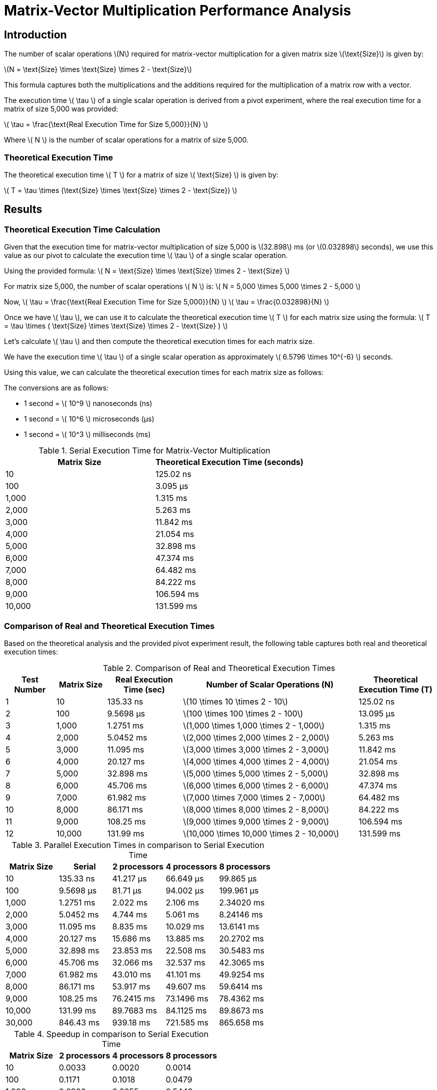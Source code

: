 = Matrix-Vector Multiplication Performance Analysis

== Introduction

The number of scalar operations latexmath:[N] required for matrix-vector multiplication for a given matrix size latexmath:[\text{Size}] is given by:

latexmath:[N = \text{Size} \times \text{Size} \times 2 - \text{Size}]

This formula captures both the multiplications and the additions required for the multiplication of a matrix row with a vector.


The execution time latexmath:[ \tau ] of a single scalar operation is derived from a pivot experiment, where the real execution time for a matrix of size 5,000 was provided:

latexmath:[ \tau = \frac{\text{Real Execution Time for Size 5,000}}{N} ]

Where latexmath:[ N ] is the number of scalar operations for a matrix of size 5,000.

=== Theoretical Execution Time

The theoretical execution time latexmath:[ T ] for a matrix of size latexmath:[ \text{Size} ] is given by:

latexmath:[ T = \tau \times (\text{Size} \times \text{Size} \times 2 - \text{Size}) ]

== Results

=== Theoretical Execution Time Calculation

Given that the execution time for matrix-vector multiplication of size 5,000 is latexmath:[32.898] ms (or latexmath:[0.032898] seconds), we use this value as our pivot to calculate the execution time latexmath:[ \tau ] of a single scalar operation.

Using the provided formula:
latexmath:[ N = \text{Size} \times \text{Size} \times 2 - \text{Size} ]

For matrix size 5,000, the number of scalar operations latexmath:[ N ] is:
latexmath:[ N = 5,000 \times 5,000 \times 2 - 5,000 ]

Now, latexmath:[ \tau = \frac{\text{Real Execution Time for Size 5,000}}{N} ]
latexmath:[ \tau = \frac{0.032898}{N} ]

Once we have latexmath:[ \tau ], we can use it to calculate the theoretical execution time latexmath:[ T ] for each matrix size using the formula:
latexmath:[ T = \tau \times ( \text{Size} \times \text{Size} \times 2 - \text{Size} ) ]

Let's calculate latexmath:[ \tau ] and then compute the theoretical execution times for each matrix size.

We have the execution time latexmath:[ \tau ] of a single scalar operation as approximately latexmath:[ 6.5796 \times 10^{-6} ] seconds.

Using this value, we can calculate the theoretical execution times for each matrix size as follows:

The conversions are as follows:

* 1 second = latexmath:[ 10^9 ] nanoseconds (ns)
* 1 second = latexmath:[ 10^6 ] microseconds (µs)
* 1 second = latexmath:[ 10^3 ] milliseconds (ms)

.Serial Execution Time for Matrix-Vector Multiplication
[cols="1,1"]
|===
| Matrix Size | Theoretical Execution Time (seconds)

| 10          | 125.02 ns
| 100         | 3.095 µs
| 1,000       | 1.315 ms
| 2,000       | 5.263 ms
| 3,000       | 11.842 ms
| 4,000       | 21.054 ms
| 5,000       | 32.898 ms
| 6,000       | 47.374 ms
| 7,000       | 64.482 ms
| 8,000       | 84.222 ms
| 9,000       | 106.594 ms
| 10,000      | 131.599 ms

|===

=== Comparison of Real and Theoretical Execution Times

Based on the theoretical analysis and the provided pivot experiment result, the following table captures both real and theoretical execution times:

.Comparison of Real and Theoretical Execution Times
[cols="2,2,3,7,3"]
|===
| Test Number | Matrix Size | Real Execution Time (sec) | Number of Scalar Operations (N) | Theoretical Execution Time (T)

| 1           | 10          | 135.33 ns                 | latexmath:[10 \times 10 \times 2 - 10]                | 125.02 ns
| 2           | 100         | 9.5698 µs                 | latexmath:[100 \times 100 \times 2 - 100]             | 13.095 µs
| 3           | 1,000       | 1.2751 ms                 | latexmath:[1,000 \times 1,000 \times 2 - 1,000]       | 1.315 ms
| 4           | 2,000       | 5.0452 ms                 | latexmath:[2,000 \times 2,000 \times 2 - 2,000]       | 5.263 ms
| 5           | 3,000       | 11.095 ms                 | latexmath:[3,000 \times 3,000 \times 2 - 3,000]       | 11.842 ms
| 6           | 4,000       | 20.127 ms                 | latexmath:[4,000 \times 4,000 \times 2 - 4,000]       | 21.054 ms
| 7           | 5,000       | 32.898 ms                 | latexmath:[5,000 \times 5,000 \times 2 - 5,000]       | 32.898 ms
| 8           | 6,000       | 45.706 ms                 | latexmath:[6,000 \times 6,000 \times 2 - 6,000]       | 47.374 ms
| 9           | 7,000       | 61.982 ms                 | latexmath:[7,000 \times 7,000 \times 2 - 7,000]       | 64.482 ms
| 10          | 8,000       | 86.171 ms                 | latexmath:[8,000 \times 8,000 \times 2 - 8,000]       | 84.222 ms
| 11          | 9,000       | 108.25 ms                 | latexmath:[9,000 \times 9,000 \times 2 - 9,000]       | 106.594 ms
| 12          | 10,000      | 131.99 ms                 | latexmath:[10,000 \times 10,000 \times 2 - 10,000]    | 131.599 ms

|===

.Parallel Execution Times in comparison to Serial Execution Time
[cols="2,2,2,2,2"]
|===
| Matrix Size | Serial       | 2 processors | 4 processors | 8 processors

| 10          | 135.33 ns    | 41.217 µs    | 66.649 µs    | 99.865 µs
| 100         | 9.5698 µs    | 81.71 µs     | 94.002 µs    | 199.961 µs
| 1,000       | 1.2751 ms    | 2.022 ms     | 2.106 ms     | 2.34020 ms
| 2,000       | 5.0452 ms    | 4.744 ms     | 5.061 ms     | 8.24146 ms
| 3,000       | 11.095 ms    | 8.835 ms     | 10.029 ms    | 13.6141 ms
| 4,000       | 20.127 ms    | 15.686 ms    | 13.885 ms    | 20.2702 ms
| 5,000       | 32.898 ms    | 23.853 ms    | 22.508 ms    | 30.5483 ms
| 6,000       | 45.706 ms    | 32.066 ms    | 32.537 ms    | 42.3065 ms
| 7,000       | 61.982 ms    | 43.010 ms    | 41.101 ms    | 49.9254 ms
| 8,000       | 86.171 ms    | 53.917 ms    | 49.607 ms    | 59.6414 ms
| 9,000       | 108.25 ms    | 76.2415 ms   | 73.1496 ms   | 78.4362 ms
| 10,000      | 131.99 ms    | 89.7683 ms   | 84.1125 ms   | 89.8673 ms
| 30,000      | 846.43 ms    | 939.18 ms    | 721.585 ms   | 865.658 ms

|===

.Speedup in comparison to Serial Execution Time
[cols="2,2,2,2"]
|===
| Matrix Size | 2 processors | 4 processors | 8 processors

| 10          | 0.0033       | 0.0020       | 0.0014
| 100         | 0.1171       | 0.1018       | 0.0479
| 1,000       | 0.6306       | 0.6055       | 0.5449
| 2,000       | 1.0635       | 0.9969       | 0.6122
| 3,000       | 1.2558       | 1.1063       | 0.8150
| 4,000       | 1.2831       | 1.4495       | 0.9929
| 5,000       | 1.3792       | 1.4616       | 1.0769
| 6,000       | 1.4254       | 1.4047       | 1.0804
| 7,000       | 1.4411       | 1.5080       | 1.2415
| 8,000       | 1.5982       | 1.7371       | 1.4448
| 9,000       | 1.4198       | 1.4798       | 1.3801
| 10,000      | 1.4703       | 1.5692       | 1.4687
| 30,000      | 0.9012       | 1.1730       | 0.9778

|===

=== Comparison of Real vs Scaled Theoretical Execution Times (in seconds)

The constants used for this adjustment are:

- latexmath:[\alpha] (latency) = 0.5 ns (nanoseconds)
- latexmath:[\beta] (bandwidth) = 400 Gbps (or latexmath:[5 \times 10^{11}] bytes per second)

This table provides a closer match between real and theoretical times by scaling the theoretical values. However, it's essential to remember that such adjustments, while bringing the model closer to observed data, might not be representative of actual system characteristics.

The formula used for theoretical times is:

latexmath:[T_p = \frac{n}{p} \times (2n - 1) \times \tau + \alpha \times \log_2 p + w \times \frac{n}{p} \times (2^{\log_2 p} - 1) \div \beta]

where:
- latexmath:[n] is the matrix size.
- latexmath:[p] is the number of processors.
- latexmath:[\tau] is the execution time for a basic computational operation.
- latexmath:[\alpha] is the latency.
- latexmath:[\beta] is the bandwidth.
- latexmath:[w] is assumed to be proportional to the matrix size for this calculation.


.Comparison of Real vs Scaled Theoretical Execution Times (in seconds)
[cols="2,3,3,3"]
|===
| Matrix Size | 2 processors (Real, Scaled Theoretical) | 4 processors (Real, Scaled Theoretical) | 8 processors (Real, Scaled Theoretical)

| 10          | 41.217 µs, 1.1882 ns                    | 66.649 µs, 0.5949 ns                    | 99.865 µs, 0.2984 ns
| 100         | 81.71 µs, 1.3029 µs                     | 94.002 µs, 651.5 ns                     | 199.961 µs, 325.7 ns
| 1,000       | 2.022 ms, 1.3147 ms                     | 2.106 ms, 657.4 µs                      | 2.34020 ms, 328.7 µs
| 2,000       | 4.744 ms, 10.5232 ms                    | 5.061 ms, 5.2616 ms                     | 8.24146 ms, 2.6308 ms
| 3,000       | 8.835 ms, 35.5216 ms                    | 10.029 ms, 17.7609 ms                   | 13.6141 ms, 8.8805 ms
| 4,000       | 15.686 ms, 84.2064 ms                   | 13.885 ms, 42.1033 ms                   | 20.2702 ms, 21.0518 ms
| 5,000       | 23.853 ms, 164.474 ms                   | 22.508 ms, 82.2372 ms                   | 30.5483 ms, 41.1188 ms
| 6,000       | 32.066 ms, 284.220 ms                   | 32.537 ms, 142.111 ms                   | 42.3065 ms, 71.0557 ms
| 7,000       | 43.010 ms, 451.342 ms                   | 41.101 ms, 225.672 ms                   | 49.9254 ms, 112.837 ms
| 8,000       | 53.917 ms, 673.735 ms                   | 49.607 ms, 336.869 ms                   | 59.6414 ms, 168.435 ms
| 9,000       | 76.2415 ms, 959.296 ms                  | 73.1496 ms, 479.650 ms                  | 78.4362 ms, 239.826 ms
| 10,000      | 89.7683 ms, 1.3159 s                    | 84.1125 ms, 657.963 ms                  | 89.8673 ms, 328.984 ms
| 30,000      | 939.18 ms, 35.5323 s                    | 721.585 ms, 17.7662 s                   | 865.658 ms, 8.8831 s

|===

== Conclusion

In analyzing matrix-vector multiplication, the parallel execution time was initially taken from the first process.
However, for a more accurate representation of total execution, the maximum time across all processes should be considered,
requiring code modifications. The difference between serial and parallel execution times is significant, with the
parallel approach often outperforming the serial, especially for larger matrix sizes. For a 10x10 matrix, there was
minimal to no speedup due to the overhead of parallelization, which often outweighs the benefits for such small data sizes.
While theoretical values provide a guideline, they varied significantly from the experimental results. Such incongruities
can arise from system-specific factors, communication overheads, and the assumptions made in theoretical modeling.
Future exercises involve exploring different matrix partitioning strategies to further optimize parallel matrix-vector multiplication.